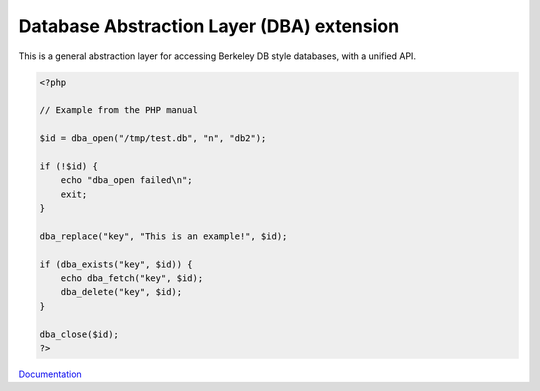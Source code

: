 .. _dba:
.. meta::
	:description:
		Database Abstraction Layer (DBA) extension: This is a general abstraction layer for accessing Berkeley DB style databases, with a unified API.
	:twitter:card: summary_large_image
	:twitter:site: @exakat
	:twitter:title: Database Abstraction Layer (DBA) extension
	:twitter:description: Database Abstraction Layer (DBA) extension: This is a general abstraction layer for accessing Berkeley DB style databases, with a unified API
	:twitter:creator: @exakat
	:twitter:image:src: https://php-dictionary.readthedocs.io/en/latest/_static/logo.png
	:og:image: https://php-dictionary.readthedocs.io/en/latest/_static/logo.png
	:og:title: Database Abstraction Layer (DBA) extension
	:og:type: article
	:og:description: This is a general abstraction layer for accessing Berkeley DB style databases, with a unified API
	:og:url: https://php-dictionary.readthedocs.io/en/latest/dictionary/dba.ini.html
	:og:locale: en
.. raw:: html

	<script type="application/ld+json">{"@context":"https:\/\/schema.org","@graph":[{"@type":"WebPage","@id":"https:\/\/php-dictionary.readthedocs.io\/en\/latest\/tips\/debug_zval_dump.html","url":"https:\/\/php-dictionary.readthedocs.io\/en\/latest\/tips\/debug_zval_dump.html","name":"Database Abstraction Layer (DBA) extension","isPartOf":{"@id":"https:\/\/www.exakat.io\/"},"datePublished":"Wed, 05 Mar 2025 15:10:46 +0000","dateModified":"Wed, 05 Mar 2025 15:10:46 +0000","description":"This is a general abstraction layer for accessing Berkeley DB style databases, with a unified API","inLanguage":"en-US","potentialAction":[{"@type":"ReadAction","target":["https:\/\/php-dictionary.readthedocs.io\/en\/latest\/dictionary\/Database Abstraction Layer (DBA) extension.html"]}]},{"@type":"WebSite","@id":"https:\/\/www.exakat.io\/","url":"https:\/\/www.exakat.io\/","name":"Exakat","description":"Smart PHP static analysis","inLanguage":"en-US"}]}</script>


Database Abstraction Layer (DBA) extension
------------------------------------------

This is a general abstraction layer for accessing Berkeley DB style databases, with a unified API.

.. code-block:: php
   
   <?php
   
   // Example from the PHP manual
   
   $id = dba_open("/tmp/test.db", "n", "db2");
   
   if (!$id) {
       echo "dba_open failed\n";
       exit;
   }
   
   dba_replace("key", "This is an example!", $id);
   
   if (dba_exists("key", $id)) {
       echo dba_fetch("key", $id);
       dba_delete("key", $id);
   }
   
   dba_close($id);
   ?>


`Documentation <https://www.php.net/manual/en/book.dba.php>`__
